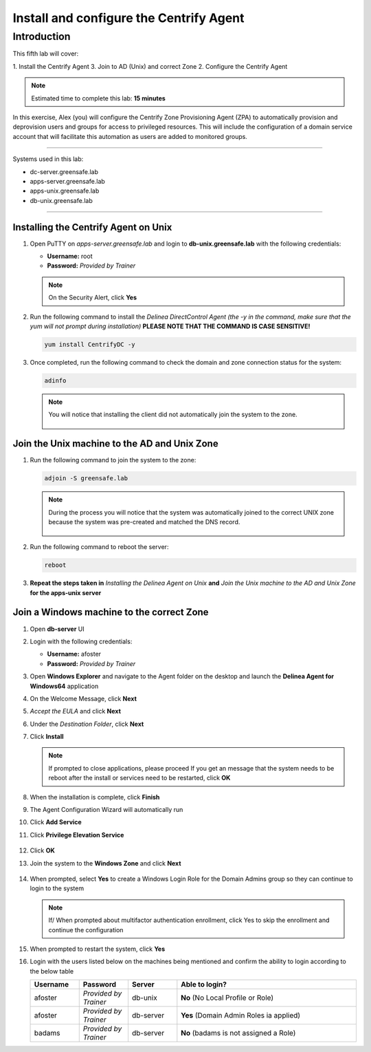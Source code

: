 .. _l5:

----------------------------------------
Install and configure the Centrify Agent
----------------------------------------

Introduction
------------

This fifth lab will cover:

1. Install the Centrify Agent
3. Join to AD (Unix) and correct Zone
2. Configure the Centrify Agent

.. note::
    Estimated time to complete this lab: **15 minutes**

In this exercise, Alex (you) will configure the Centrify Zone Provisioning Agent (ZPA) to automatically provision and deprovision users and groups for access to privileged resources. This will include the configuration of a domain service account that will facilitate this automation as users are added to monitored groups.

------

Systems used in this lab:

- dc-server.greensafe.lab
- apps-server.greensafe.lab
- apps-unix.greensafe.lab
- db-unix.greensafe.lab

------

Installing the Centrify Agent on Unix
*************************************

#. Open PuTTY on *apps-server.greensafe.lab* and login to **db-unix.greensafe.lab** with the following credentials:

   - **Username:** root
   - **Password:** *Provided by Trainer*

   .. Note:: 
       On the Security Alert, click **Yes**

#. Run the following command to install the *Delinea DirectControl Agent (the -y in the command, make sure that the yum will not prompt during installation)* **PLEASE NOTE THAT THE COMMAND IS CASE SENSITIVE!**

   .. code-block:: bash

       yum install CentrifyDC -y

#. Once completed, run the following command to check the domain and zone connection status for the system:

   .. code-block:: bash

       adinfo

   .. note:: 
       You will notice that installing the client did not automatically join the system to the zone.

       .. figure:: images/lab-001.png

Join the Unix machine to the AD and Unix Zone
*********************************************

#. Run the following command to join the system to the zone:

   .. code-block:: bash

       adjoin -S greensafe.lab

   .. note::
       During the process you will notice that the system was automatically joined to the correct UNIX zone because the system was pre-created and matched the DNS record.

       .. figure:: images/lab-002.png

#. Run the following command to reboot the server:

   .. code-block:: bash

       reboot

#. **Repeat the steps taken in** *Installing the Delinea Agent on Unix* **and** *Join the Unix machine to the AD and Unix Zone* **for the apps-unix server**

Join a Windows machine to the correct Zone
******************************************

#. Open **db-server** UI 
#. Login with the following credentials:
   
   - **Username:** afoster
   - **Password:** *Provided by Trainer*

#. Open **Windows Explorer** and navigate to the Agent folder on the desktop and launch the **Delinea Agent for Windows64** application
#. On the Welcome Message, click **Next**
#. *Accept the EULA* and click **Next**
#. Under the *Destination Folder*, click **Next**
#. Click **Install**

   .. note::
       If prompted to close applications, please proceed
       If you get an message that the system needs to be reboot after the install or services need to be restarted, click **OK**

#. When the installation is complete, click **Finish**
#. The Agent Configuration Wizard will automatically run
#. Click **Add Service**
#. Click **Privilege Elevation Service**

   .. figure:: images/lab-003.png

#. Click **OK**
#. Join the system to the **Windows Zone** and click **Next**

   .. figure:: images/lab-004.png

#. When prompted, select **Yes** to create a Windows Login Role for the Domain Admins group so they can continue to login to the system
    
   .. note::
       If/ When prompted about multifactor authentication enrollment, click Yes to skip the enrollment and continue the configuration

#. When prompted to restart the system, click **Yes**
#. Login with the users listed below on the machines being mentioned and confirm the ability to login according to the below table

   .. list-table::
      :widths: 15 15 15 55
      :header-rows: 1
   
      * - Username
        - Password
        - Server
        - Able to login?
      * - afoster
        - *Provided by Trainer*
        - db-unix
        - **No** (No Local Profile or Role)
      * - afoster
        - *Provided by Trainer*
        - db-server
        - **Yes** (Domain Admin Roles ia applied)
      * - badams
        - *Provided by Trainer*
        - db-server
        - **No** (badams is not assigned a Role)
     
.. raw:: html

    <hr><CENTER>
    <H2 style="color:#00FF59">This concludes this lab</font>
    </CENTER>